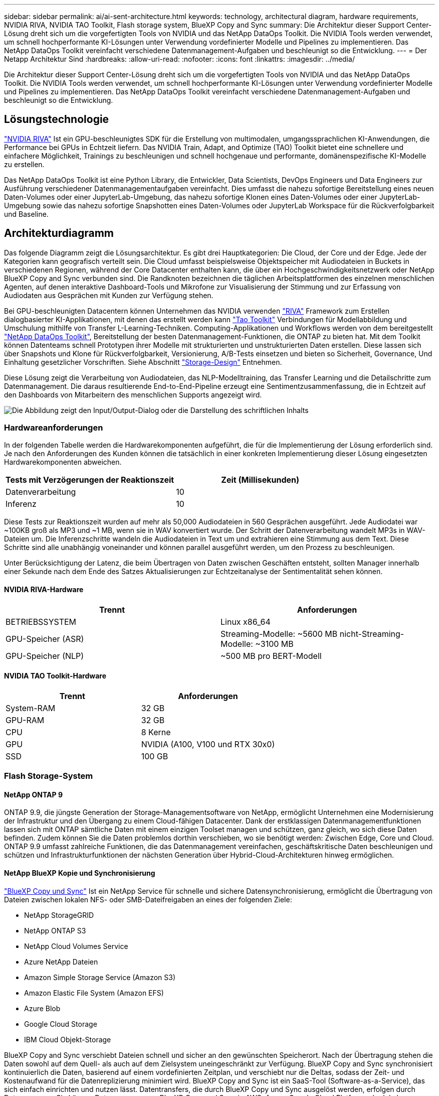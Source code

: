 ---
sidebar: sidebar 
permalink: ai/ai-sent-architecture.html 
keywords: technology, architectural diagram, hardware requirements, NVIDIA RIVA, NVIDIA TAO Toolkit, Flash storage system, BlueXP Copy and Sync 
summary: Die Architektur dieser Support Center-Lösung dreht sich um die vorgefertigten Tools von NVIDIA und das NetApp DataOps Toolkit. Die NVIDIA Tools werden verwendet, um schnell hochperformante KI-Lösungen unter Verwendung vordefinierter Modelle und Pipelines zu implementieren. Das NetApp DataOps Toolkit vereinfacht verschiedene Datenmanagement-Aufgaben und beschleunigt so die Entwicklung. 
---
= Der Netapp Architektur Sind
:hardbreaks:
:allow-uri-read: 
:nofooter: 
:icons: font
:linkattrs: 
:imagesdir: ../media/


[role="lead"]
Die Architektur dieser Support Center-Lösung dreht sich um die vorgefertigten Tools von NVIDIA und das NetApp DataOps Toolkit. Die NVIDIA Tools werden verwendet, um schnell hochperformante KI-Lösungen unter Verwendung vordefinierter Modelle und Pipelines zu implementieren. Das NetApp DataOps Toolkit vereinfacht verschiedene Datenmanagement-Aufgaben und beschleunigt so die Entwicklung.



== Lösungstechnologie

link:https://developer.nvidia.com/riva["NVIDIA RIVA"^] Ist ein GPU-beschleunigtes SDK für die Erstellung von multimodalen, umgangssprachlichen KI-Anwendungen, die Performance bei GPUs in Echtzeit liefern. Das NVIDIA Train, Adapt, and Optimize (TAO) Toolkit bietet eine schnellere und einfachere Möglichkeit, Trainings zu beschleunigen und schnell hochgenaue und performante, domänenspezifische KI-Modelle zu erstellen.

Das NetApp DataOps Toolkit ist eine Python Library, die Entwickler, Data Scientists, DevOps Engineers und Data Engineers zur Ausführung verschiedener Datenmanagementaufgaben vereinfacht. Dies umfasst die nahezu sofortige Bereitstellung eines neuen Daten-Volumes oder einer JupyterLab-Umgebung, das nahezu sofortige Klonen eines Daten-Volumes oder einer JupyterLab-Umgebung sowie das nahezu sofortige Snapshotten eines Daten-Volumes oder JupyterLab Workspace für die Rückverfolgbarkeit und Baseline.



== Architekturdiagramm

Das folgende Diagramm zeigt die Lösungsarchitektur. Es gibt drei Hauptkategorien: Die Cloud, der Core und der Edge. Jede der Kategorien kann geografisch verteilt sein. Die Cloud umfasst beispielsweise Objektspeicher mit Audiodateien in Buckets in verschiedenen Regionen, während der Core Datacenter enthalten kann, die über ein Hochgeschwindigkeitsnetzwerk oder NetApp BlueXP Copy and Sync verbunden sind. Die Randknoten bezeichnen die täglichen Arbeitsplattformen des einzelnen menschlichen Agenten, auf denen interaktive Dashboard-Tools und Mikrofone zur Visualisierung der Stimmung und zur Erfassung von Audiodaten aus Gesprächen mit Kunden zur Verfügung stehen.

Bei GPU-beschleunigten Datacentern können Unternehmen das NVIDIA verwenden https://docs.nvidia.com/deeplearning/riva/user-guide/docs/index.html["RIVA"^] Framework zum Erstellen dialogbasierter KI-Applikationen, mit denen das erstellt werden kann https://developer.nvidia.com/tao["Tao Toolkit"^] Verbindungen für Modellabbildung und Umschulung mithilfe von Transfer L-Learning-Techniken. Computing-Applikationen und Workflows werden von dem bereitgestellt https://github.com/NetApp/netapp-dataops-toolkit["NetApp DataOps Toolkit"^], Bereitstellung der besten Datenmanagement-Funktionen, die ONTAP zu bieten hat. Mit dem Toolkit können Datenteams schnell Prototypen ihrer Modelle mit strukturierten und unstrukturierten Daten erstellen. Diese lassen sich über Snapshots und Klone für Rückverfolgbarkeit, Versionierung, A/B-Tests einsetzen und bieten so Sicherheit, Governance, Und Einhaltung gesetzlicher Vorschriften. Siehe Abschnitt link:ai-sent-design-considerations.html#storage-design["Storage-Design"] Entnehmen.

Diese Lösung zeigt die Verarbeitung von Audiodateien, das NLP-Modelltraining, das Transfer Learning und die Detailschritte zum Datenmanagement. Die daraus resultierende End-to-End-Pipeline erzeugt eine Sentimentzusammenfassung, die in Echtzeit auf den Dashboards von Mitarbeitern des menschlichen Supports angezeigt wird.

image:ai-sent-image4.png["Die Abbildung zeigt den Input/Output-Dialog oder die Darstellung des schriftlichen Inhalts"]



=== Hardwareanforderungen

In der folgenden Tabelle werden die Hardwarekomponenten aufgeführt, die für die Implementierung der Lösung erforderlich sind. Je nach den Anforderungen des Kunden können die tatsächlich in einer konkreten Implementierung dieser Lösung eingesetzten Hardwarekomponenten abweichen.

|===
| Tests mit Verzögerungen der Reaktionszeit | Zeit (Millisekunden) 


| Datenverarbeitung | 10 


| Inferenz | 10 
|===
Diese Tests zur Reaktionszeit wurden auf mehr als 50,000 Audiodateien in 560 Gesprächen ausgeführt. Jede Audiodatei war ~100KB groß als MP3 und ~1 MB, wenn sie in WAV konvertiert wurde. Der Schritt der Datenverarbeitung wandelt MP3s in WAV-Dateien um. Die Inferenzschritte wandeln die Audiodateien in Text um und extrahieren eine Stimmung aus dem Text. Diese Schritte sind alle unabhängig voneinander und können parallel ausgeführt werden, um den Prozess zu beschleunigen.

Unter Berücksichtigung der Latenz, die beim Übertragen von Daten zwischen Geschäften entsteht, sollten Manager innerhalb einer Sekunde nach dem Ende des Satzes Aktualisierungen zur Echtzeitanalyse der Sentimentalität sehen können.



==== NVIDIA RIVA-Hardware

|===
| Trennt | Anforderungen 


| BETRIEBSSYSTEM | Linux x86_64 


| GPU-Speicher (ASR) | Streaming-Modelle: ~5600 MB nicht-Streaming-Modelle: ~3100 MB 


| GPU-Speicher (NLP) | ~500 MB pro BERT-Modell 
|===


==== NVIDIA TAO Toolkit-Hardware

|===
| Trennt | Anforderungen 


| System-RAM | 32 GB 


| GPU-RAM | 32 GB 


| CPU | 8 Kerne 


| GPU | NVIDIA (A100, V100 und RTX 30x0) 


| SSD | 100 GB 
|===


=== Flash Storage-System



==== NetApp ONTAP 9

ONTAP 9.9, die jüngste Generation der Storage-Managementsoftware von NetApp, ermöglicht Unternehmen eine Modernisierung der Infrastruktur und den Übergang zu einem Cloud-fähigen Datacenter. Dank der erstklassigen Datenmanagementfunktionen lassen sich mit ONTAP sämtliche Daten mit einem einzigen Toolset managen und schützen, ganz gleich, wo sich diese Daten befinden. Zudem können Sie die Daten problemlos dorthin verschieben, wo sie benötigt werden: Zwischen Edge, Core und Cloud. ONTAP 9.9 umfasst zahlreiche Funktionen, die das Datenmanagement vereinfachen, geschäftskritische Daten beschleunigen und schützen und Infrastrukturfunktionen der nächsten Generation über Hybrid-Cloud-Architekturen hinweg ermöglichen.



==== NetApp BlueXP Kopie und Synchronisierung

https://docs.netapp.com/us-en/occm/concept_cloud_sync.html["BlueXP Copy und Sync"^] Ist ein NetApp Service für schnelle und sichere Datensynchronisierung, ermöglicht die Übertragung von Dateien zwischen lokalen NFS- oder SMB-Dateifreigaben an eines der folgenden Ziele:

* NetApp StorageGRID
* NetApp ONTAP S3
* NetApp Cloud Volumes Service
* Azure NetApp Dateien
* Amazon Simple Storage Service (Amazon S3)
* Amazon Elastic File System (Amazon EFS)
* Azure Blob
* Google Cloud Storage
* IBM Cloud Objekt-Storage


BlueXP Copy and Sync verschiebt Dateien schnell und sicher an den gewünschten Speicherort. Nach der Übertragung stehen die Daten sowohl auf dem Quell- als auch auf dem Zielsystem uneingeschränkt zur Verfügung. BlueXP Copy and Sync synchronisiert kontinuierlich die Daten, basierend auf einem vordefinierten Zeitplan, und verschiebt nur die Deltas, sodass der Zeit- und Kostenaufwand für die Datenreplizierung minimiert wird. BlueXP Copy and Sync ist ein SaaS-Tool (Software-as-a-Service), das sich einfach einrichten und nutzen lässt. Datentransfers, die durch BlueXP Copy und Sync ausgelöst werden, erfolgen durch Datenmanager. Sie können Datenmanager von BlueXP Copy und Sync in AWS, Azure, Google Cloud Platform oder lokal implementieren.



==== NetApp StorageGRID

Die softwaredefinierte Objekt-Storage Suite von StorageGRID unterstützt eine Vielzahl von Anwendungsfällen für nahtlose Public-, Private- und Hybrid-Multi-Cloud-Umgebungen. Branchenführende Innovationen sorgen dafür, dass NetApp StorageGRID unstrukturierte Daten für eine heterogene Nutzung speichert, sichert, sichert und schützt. Dazu gehört auch automatisiertes Lifecycle Management über längere Zeit. Weitere Informationen finden Sie im https://www.netapp.com/data-storage/storagegrid/documentation/["NetApp StorageGRID"^] Standort.



=== Softwareanforderungen

In der folgenden Tabelle werden die Softwarekomponenten aufgeführt, die für die Implementierung dieser Lösung erforderlich sind. Je nach den Anforderungen des Kunden können die in einer konkreten Implementierung dieser Lösung verwendeten Softwarekomponenten abweichen.

|===
| Host-Rechner | Anforderungen 


| RIVA (ehemals JARVIS) | 1.4.0 


| TAO Toolkit (früher Transfer Learning Toolkit) | 3.0 


| ONTAP | 9.9.1 


| DGX-BETRIEBSSYSTEM | 5.1 


| DOTK | 2.0.0 
|===


==== NVIDIA RIVA Software

|===
| Software | Anforderungen 


| Docker | >19.02 (mit installiertem nvidia-Docker)>=19.03, wenn nicht mit DGX 


| NVIDIA-Treiber | 465.19.01+ 418.40, 440.33+, 450.51+, 460.27+ für Data Center GPUs 


| Container-OS | Ubuntu 20.04 


| CUDA | 11.3.0 


| CUBLAS | 11.5.1.101 


| CuDNN | 8.2.0.41 


| NCCL | 2.9.6 


| TensorRT | 7.2.3.4 


| Triton Inferenz Server | 2.9.0 
|===


==== NVIDIA TAO Toolkit-Software

|===
| Software | Anforderungen 


| Ubuntu 18.04 LTS | 18.04 


| python | >=3.6.9 


| docker-ce | >19.03.5 


| docker-API | 1.40 


| nvidia-Container-Toolkit | >1.3.0-1 


| nvidia-Container-Runtime | 3.4.0-1 


| nvidia-docker2 | 2.5.0-1 


| nvidia-Treiber | >455 


| python-Pip | >21.06 


| nvidia-pyindex | Neueste Version 
|===


=== Einzelheiten zum Anwendungsfall

Diese Lösung trifft auf folgende Anwendungsfälle zu:

* Sprache-zu-Text
* Sentimentanalyse


image:ai-sent-image6.png["Die Abbildung zeigt den Input/Output-Dialog oder die Darstellung des schriftlichen Inhalts"]

Der Anwendungsfall Speech-to-Text beginnt mit der Aufnahme von Audiodateien für die Support Center. Dieses Audio wird dann an die von RIVA benötigte Struktur angepasst. Wenn die Audiodateien nicht bereits in ihre Analyseneinheiten aufgeteilt wurden, muss dies vor der Übergabe an RIVA erfolgen. Nach der Verarbeitung der Audiodatei wird sie als API-Aufruf an DEN RIVA-Server übergeben. Der Server verwendet eines der vielen Modelle, die er hostet, und gibt eine Antwort aus. Dieser Text (Teil der automatischen Spracherkennung) liefert eine Textdarstellung des Audiosignals. Von dort aus wechselt die Pipeline in den Bereich der Sentiment-Analyse.

Zur Sentimentanalyse dient die Textausgabe der automatischen Spracherkennung als Eingabe zur Textklassifizierung. Textklassifizierung ist die NVIDIA-Komponente zum Klassifizieren von Text in eine beliebige Anzahl von Kategorien. Die Sentiment-Kategorien reichen von positiv bis negativ für die Gespräche im Support Center. Die Leistung der Modelle kann mit einem Holdout-Satz bewertet werden, um den Erfolg des Feintuning-Schritts zu bestimmen.

image:ai-sent-image8.png["Die Abbildung zeigt den Input/Output-Dialog oder die Darstellung des schriftlichen Inhalts"]

Eine ähnliche Pipeline wird sowohl für die sprach-zu-Text- als auch für die Sentimentanalyse im TAO Toolkit verwendet. Der große Unterschied ist die Verwendung von Etiketten, die für die Feinabstimmung der Modelle erforderlich sind. Die TAO Toolkit-Pipeline beginnt mit der Verarbeitung der Datendateien. Dann die vortrainierten Modelle (aus dem https://ngc.nvidia.com/catalog["NVIDIA NGC-Katalog"^]) Sind mit den Support-Center-Daten fein abgestimmt. Die fein abgestimmten Modelle werden anhand ihrer entsprechenden Leistungskennzahlen bewertet und, wenn sie performanter sind als die vortrainierten Modelle, auf DEM RIVA-Server eingesetzt.
